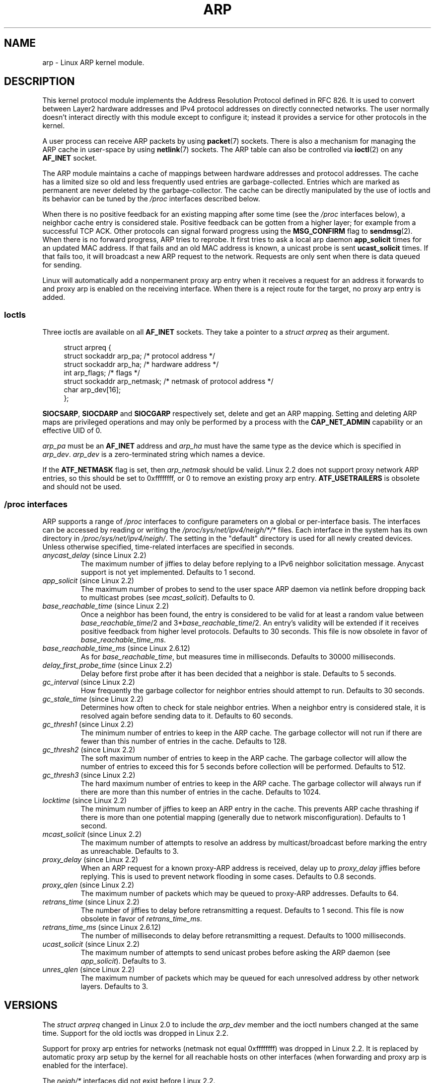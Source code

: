 '\" t
.\" This man page is Copyright (C) 1999 Matthew Wilcox <willy@bofh.ai>.
.\" %%%LICENSE_START(VERBATIM_ONE_PARA)
.\" Permission is granted to distribute possibly modified copies
.\" of this page provided the header is included verbatim,
.\" and in case of nontrivial modification author and date
.\" of the modification is added to the header.
.\" %%%END_LICENSE
.\" Modified June 1999 Andi Kleen
.\" $Id: arp.7,v 1.10 2000/04/27 19:31:38 ak Exp $
.TH ARP 7 2008-11-25 "Linux" "Linux Programmer's Manual"
.SH NAME
arp \- Linux ARP kernel module.
.SH DESCRIPTION
This kernel protocol module implements the Address Resolution
Protocol defined in RFC\ 826.
It is used to convert between Layer2 hardware addresses
and IPv4 protocol addresses on directly connected networks.
The user normally doesn't interact directly with this module except to
configure it;
instead it provides a service for other protocols in the kernel.

A user process can receive ARP packets by using
.BR packet (7)
sockets.
There is also a mechanism for managing the ARP cache
in user-space by using
.BR netlink (7)
sockets.
The ARP table can also be controlled via
.BR ioctl (2)
on any
.B AF_INET
socket.

The ARP module maintains a cache of mappings between hardware addresses
and protocol addresses.
The cache has a limited size so old and less
frequently used entries are garbage-collected.
Entries which are marked
as permanent are never deleted by the garbage-collector.
The cache can
be directly manipulated by the use of ioctls and its behavior can be
tuned by the
.I /proc
interfaces described below.

When there is no positive feedback for an existing mapping after some
time (see the
.I /proc
interfaces below), a neighbor cache entry is considered stale.
Positive feedback can be gotten from a higher layer; for example from
a successful TCP ACK.
Other protocols can signal forward progress
using the
.B MSG_CONFIRM
flag to
.BR sendmsg (2).
When there is no forward progress, ARP tries to reprobe.
It first tries to ask a local arp daemon
.B app_solicit
times for an updated MAC address.
If that fails and an old MAC address is known, a unicast probe is sent
.B ucast_solicit
times.
If that fails too, it will broadcast a new ARP
request to the network.
Requests are only sent when there is data queued
for sending.

Linux will automatically add a nonpermanent proxy arp entry when it
receives a request for an address it forwards to and proxy arp is
enabled on the receiving interface.
When there is a reject route for the target, no proxy arp entry is added.
.SS Ioctls
Three ioctls are available on all
.B AF_INET
sockets.
They take a pointer to a
.I struct arpreq
as their argument.

.in +4n
.nf
struct arpreq {
    struct sockaddr arp_pa;      /* protocol address */
    struct sockaddr arp_ha;      /* hardware address */
    int             arp_flags;   /* flags */
    struct sockaddr arp_netmask; /* netmask of protocol address */
    char            arp_dev[16];
};
.fi
.in

.BR SIOCSARP ", " SIOCDARP " and " SIOCGARP
respectively set, delete and get an ARP mapping.
Setting and deleting ARP maps are privileged operations and may
only be performed by a process with the
.B CAP_NET_ADMIN
capability or an effective UID of 0.

.I arp_pa
must be an
.B AF_INET
address and
.I arp_ha
must have the same type as the device which is specified in
.IR arp_dev .
.I arp_dev
is a zero-terminated string which names a device.
.RS
.TS
tab(:) allbox;
c s
l l.
\fIarp_flags\fR
flag:meaning
ATF_COM:Lookup complete
ATF_PERM:Permanent entry
ATF_PUBL:Publish entry
ATF_USETRAILERS:Trailers requested
ATF_NETMASK:Use a netmask
ATF_DONTPUB:Don't answer
.TE
.RE
.PP
If the
.B ATF_NETMASK
flag is set, then
.I arp_netmask
should be valid.
Linux 2.2 does not support proxy network ARP entries, so this
should be set to 0xffffffff, or 0 to remove an existing proxy arp entry.
.B ATF_USETRAILERS
is obsolete and should not be used.
.SS /proc interfaces
ARP supports a range of
.I /proc
interfaces to configure parameters on a global or per-interface basis.
The interfaces can be accessed by reading or writing the
.I /proc/sys/net/ipv4/neigh/*/*
files.
Each interface in the system has its own directory in
.IR /proc/sys/net/ipv4/neigh/ .
The setting in the "default" directory is used for all newly created
devices.
Unless otherwise specified, time-related interfaces are specified
in seconds.
.TP
.IR anycast_delay " (since Linux 2.2)"
.\" Precisely: 2.1.79
The maximum number of jiffies to delay before replying to a
IPv6 neighbor solicitation message.
Anycast support is not yet implemented.
Defaults to 1 second.
.TP
.IR app_solicit " (since Linux 2.2)"
.\" Precisely: 2.1.79
The maximum number of probes to send to the user space ARP daemon via
netlink before dropping back to multicast probes (see
.IR mcast_solicit ).
Defaults to 0.
.TP
.IR base_reachable_time " (since Linux 2.2)"
.\" Precisely: 2.1.79
Once a neighbor has been found, the entry is considered to be valid
for at least a random value between
.IR base_reachable_time "/2 and 3*" base_reachable_time /2.
An entry's validity will be extended if it receives positive feedback
from higher level protocols.
Defaults to 30 seconds.
This file is now obsolete in favor of
.IR base_reachable_time_ms .
.TP
.IR base_reachable_time_ms " (since Linux 2.6.12)"
As for
.IR base_reachable_time ,
but measures time in milliseconds.
Defaults to 30000 milliseconds.
.TP
.IR delay_first_probe_time " (since Linux 2.2)"
.\" Precisely: 2.1.79
Delay before first probe after it has been decided that a neighbor
is stale.
Defaults to 5 seconds.
.TP
.IR gc_interval " (since Linux 2.2)"
.\" Precisely: 2.1.79
How frequently the garbage collector for neighbor entries
should attempt to run.
Defaults to 30 seconds.
.TP
.IR gc_stale_time " (since Linux 2.2)"
.\" Precisely: 2.1.79
Determines how often to check for stale neighbor entries.
When a neighbor entry is considered stale, it is resolved again before
sending data to it.
Defaults to 60 seconds.
.TP
.IR gc_thresh1 " (since Linux 2.2)"
.\" Precisely: 2.1.79
The minimum number of entries to keep in the ARP cache.
The garbage collector will not run if there are fewer than
this number of entries in the cache.
Defaults to 128.
.TP
.IR gc_thresh2 " (since Linux 2.2)"
.\" Precisely: 2.1.79
The soft maximum number of entries to keep in the ARP cache.
The garbage collector will allow the number of entries to exceed
this for 5 seconds before collection will be performed.
Defaults to 512.
.TP
.IR gc_thresh3 " (since Linux 2.2)"
.\" Precisely: 2.1.79
The hard maximum number of entries to keep in the ARP cache.
The garbage collector will always run if there are more than
this number of entries in the cache.
Defaults to 1024.
.TP
.IR locktime " (since Linux 2.2)"
.\" Precisely: 2.1.79
The minimum number of jiffies to keep an ARP entry in the cache.
This prevents ARP cache thrashing if there is more than one potential
mapping (generally due to network misconfiguration).
Defaults to 1 second.
.TP
.IR mcast_solicit " (since Linux 2.2)"
.\" Precisely: 2.1.79
The maximum number of attempts to resolve an address by
multicast/broadcast before marking the entry as unreachable.
Defaults to 3.
.TP
.IR proxy_delay " (since Linux 2.2)"
.\" Precisely: 2.1.79
When an ARP request for a known proxy-ARP address is received, delay up to
.I proxy_delay
jiffies before replying.
This is used to prevent network flooding in some cases.
Defaults to 0.8 seconds.
.TP
.IR proxy_qlen " (since Linux 2.2)"
.\" Precisely: 2.1.79
The maximum number of packets which may be queued to proxy-ARP addresses.
Defaults to 64.
.TP
.IR retrans_time " (since Linux 2.2)"
.\" Precisely: 2.1.79
The number of jiffies to delay before retransmitting a request.
Defaults to 1 second.
This file is now obsolete in favor of
.IR retrans_time_ms .
.TP
.IR retrans_time_ms " (since Linux 2.6.12)"
The number of milliseconds to delay before retransmitting a request.
Defaults to 1000 milliseconds.
.TP
.IR ucast_solicit " (since Linux 2.2)"
.\" Precisely: 2.1.79
The maximum number of attempts to send unicast probes before asking
the ARP daemon (see
.IR app_solicit ).
Defaults to 3.
.TP
.IR unres_qlen " (since Linux 2.2)"
.\" Precisely: 2.1.79
The maximum number of packets which may be queued for each unresolved
address by other network layers.
Defaults to 3.
.SH VERSIONS
The
.I struct arpreq
changed in Linux 2.0 to include the
.I arp_dev
member and the ioctl numbers changed at the same time.
Support for the old ioctls was dropped in Linux 2.2.

Support for proxy arp entries for networks (netmask not equal 0xffffffff)
was dropped in Linux 2.2.
It is replaced by automatic proxy arp setup by
the kernel for all reachable hosts on other interfaces (when
forwarding and proxy arp is enabled for the interface).

The
.I neigh/*
interfaces did not exist before Linux 2.2.
.SH BUGS
Some timer settings are specified in jiffies, which is architecture-
and kernel version-dependent; see
.BR time (7).

There is no way to signal positive feedback from user space.
This means connection-oriented protocols implemented in user space
will generate excessive ARP traffic, because ndisc will regularly
reprobe the MAC address.
The same problem applies for some kernel protocols (e.g., NFS over UDP).

This man page mashes IPv4 specific and shared between IPv4 and IPv6
functionality together.
.SH SEE ALSO
.BR capabilities (7),
.BR ip (7)
.PP
RFC\ 826 for a description of ARP.
RFC\ 2461 for a description of IPv6 neighbor discovery and the base
algorithms used.
Linux 2.2+ IPv4 ARP uses the IPv6 algorithms when applicable.
